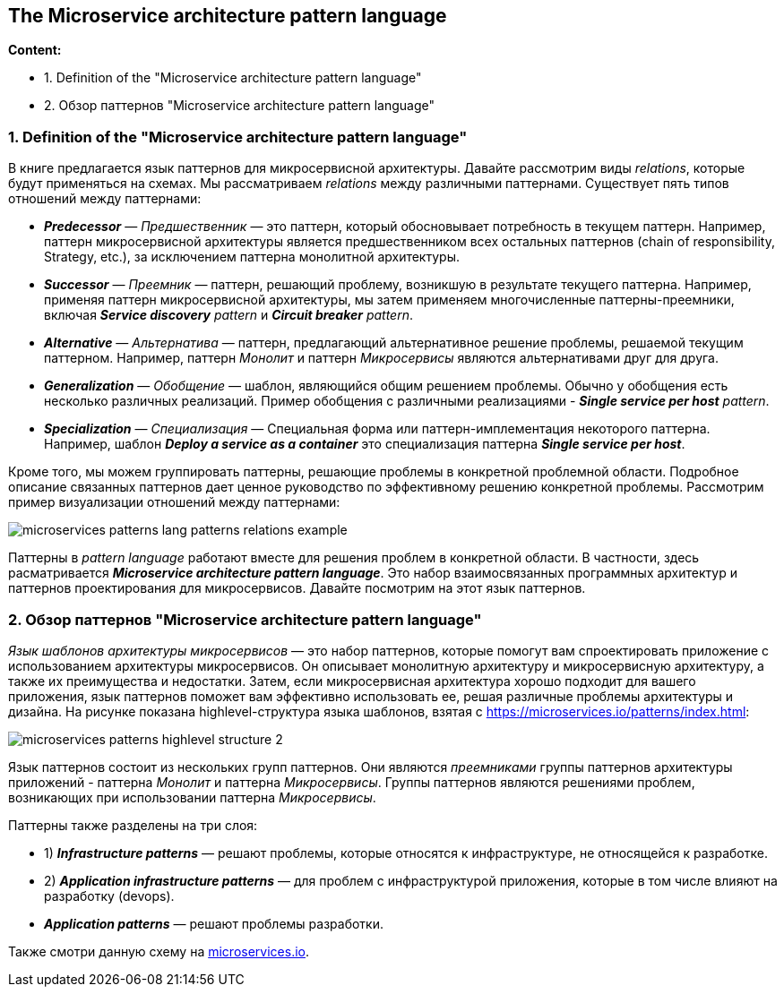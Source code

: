 == The Microservice architecture pattern language

*Content:*

- 1. Definition of the "Microservice architecture pattern language"
- 2. Обзор паттернов "Microservice architecture pattern language"


=== 1. Definition of the "Microservice architecture pattern language"

В книге предлагается язык паттернов для микросервисной архитектуры. Давайте рассмотрим виды _relations_, которые будут применяться на схемах. Мы рассматриваем _relations_ между различными паттернами. Существует пять типов отношений между паттернами:

- *_Predecessor_* —  _Предшественник_ — это паттерн, который обосновывает потребность в текущем паттерн. Например, паттерн микросервисной архитектуры является предшественником всех остальных паттернов (chain of responsibility, Strategy, etc.), за исключением паттерна монолитной архитектуры.
- *_Successor_* —  _Преемник_ — паттерн, решающий проблему, возникшую в результате текущего паттерна. Например, применяя паттерн микросервисной архитектуры, мы затем применяем многочисленные паттерны-преемники, включая _**Service discovery** pattern_ и _**Circuit breaker** pattern_.
- *_Alternative_* —  _Альтернатива_ — паттерн, предлагающий альтернативное решение проблемы, решаемой текущим паттерном. Например, паттерн _Монолит_ и паттерн _Микросервисы_ являются альтернативами друг для друга.
- *_Generalization_* — _Обобщение_ — шаблон, являющийся общим решением проблемы. Обычно у обобщения есть несколько различных реализаций. Пример обобщения с различными реализациями - _**Single service per host** pattern_.
- *_Specialization_* — _Специализация_ — Специальная форма или паттерн-имплементация некоторого паттерна. Например, шаблон *_Deploy a service as a container_* это специализация паттерна
*_Single service per host_*.

Кроме того, мы можем группировать паттерны, решающие проблемы в конкретной проблемной области. Подробное описание связанных паттернов дает ценное руководство по эффективному решению конкретной проблемы. Рассмотрим пример визуализации отношений между паттернами:

image:img/microservices_patterns_lang_patterns_relations_example.png[]

Паттерны в _pattern language_ работают вместе для решения проблем в конкретной области. В частности, здесь расматривается *_Microservice
architecture pattern language_*. Это набор взаимосвязанных программных архитектур и паттернов проектирования для микросервисов. Давайте посмотрим на этот язык паттернов.

=== 2. Обзор паттернов "Microservice architecture pattern language"

_Язык шаблонов архитектуры микросервисов_ — это набор паттернов, которые помогут вам спроектировать приложение с использованием архитектуры микросервисов. Он описывает монолитную архитектуру и микросервисную архитектуру, а также их преимущества и недостатки. Затем, если микросервисная архитектура хорошо подходит для вашего приложения, язык паттернов поможет вам эффективно использовать ее, решая различные проблемы архитектуры и дизайна. На рисунке показана highlevel-структура языка шаблонов, взятая с link:https://microservices.io/patterns/index.html[]:

image:img/microservices_patterns_highlevel_structure_2.jpg[]

Язык паттернов состоит из нескольких групп паттернов. Они являются _преемниками_ группы паттернов архитектуры приложений - паттерна _Монолит_ и паттерна _Микросервисы_. Группы паттернов являются решениями проблем, возникающих при использовании паттерна _Микросервисы_.

Паттерны также разделены на три слоя:

- 1) *_Infrastructure patterns_* — решают проблемы, которые относятся к инфраструктуре, не относящейся к разработке.
- 2) *_Application infrastructure patterns_* — для проблем с инфраструктурой приложения, которые в том числе влияют на разработку (devops).
- *_Application patterns_* — решают проблемы разработки.

Также смотри данную схему на link:https://microservices.io/patterns/index.html[microservices.io].
